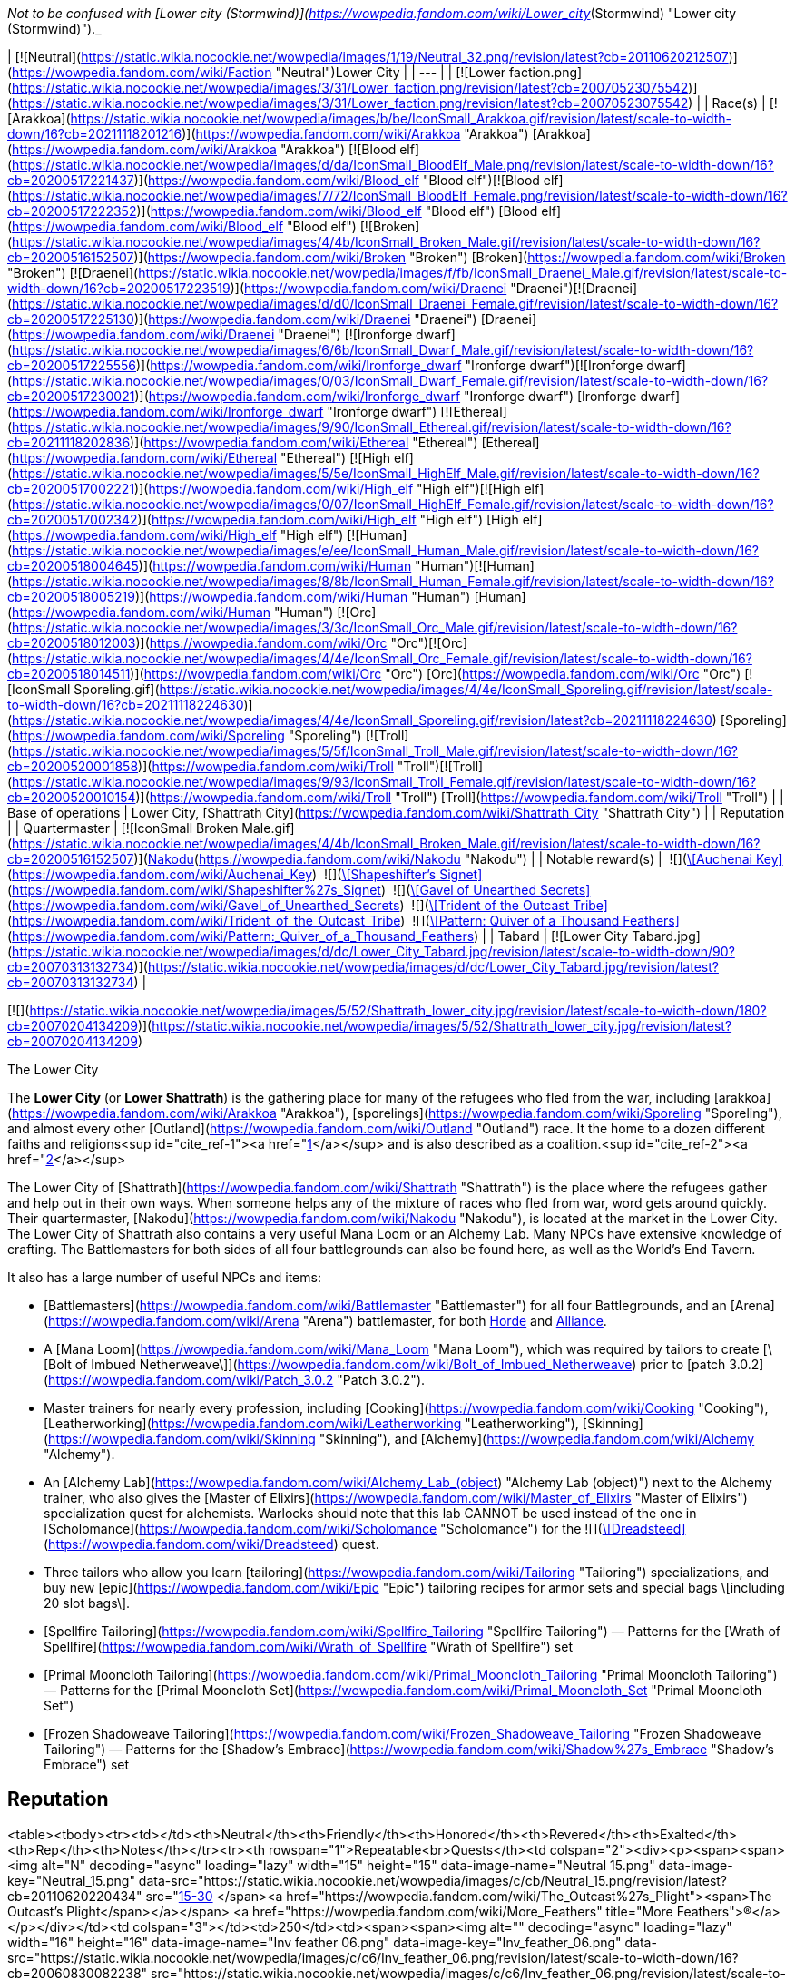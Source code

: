 _Not to be confused with [Lower city (Stormwind)](https://wowpedia.fandom.com/wiki/Lower_city_(Stormwind) "Lower city (Stormwind)")._

| [![Neutral](https://static.wikia.nocookie.net/wowpedia/images/1/19/Neutral_32.png/revision/latest?cb=20110620212507)](https://wowpedia.fandom.com/wiki/Faction "Neutral")Lower City |
| --- |
| [![Lower faction.png](https://static.wikia.nocookie.net/wowpedia/images/3/31/Lower_faction.png/revision/latest?cb=20070523075542)](https://static.wikia.nocookie.net/wowpedia/images/3/31/Lower_faction.png/revision/latest?cb=20070523075542) |
| Race(s) | [![Arakkoa](https://static.wikia.nocookie.net/wowpedia/images/b/be/IconSmall_Arakkoa.gif/revision/latest/scale-to-width-down/16?cb=20211118201216)](https://wowpedia.fandom.com/wiki/Arakkoa "Arakkoa") [Arakkoa](https://wowpedia.fandom.com/wiki/Arakkoa "Arakkoa")
[![Blood elf](https://static.wikia.nocookie.net/wowpedia/images/d/da/IconSmall_BloodElf_Male.png/revision/latest/scale-to-width-down/16?cb=20200517221437)](https://wowpedia.fandom.com/wiki/Blood_elf "Blood elf")[![Blood elf](https://static.wikia.nocookie.net/wowpedia/images/7/72/IconSmall_BloodElf_Female.png/revision/latest/scale-to-width-down/16?cb=20200517222352)](https://wowpedia.fandom.com/wiki/Blood_elf "Blood elf") [Blood elf](https://wowpedia.fandom.com/wiki/Blood_elf "Blood elf")
[![Broken](https://static.wikia.nocookie.net/wowpedia/images/4/4b/IconSmall_Broken_Male.gif/revision/latest/scale-to-width-down/16?cb=20200516152507)](https://wowpedia.fandom.com/wiki/Broken "Broken") [Broken](https://wowpedia.fandom.com/wiki/Broken "Broken")
[![Draenei](https://static.wikia.nocookie.net/wowpedia/images/f/fb/IconSmall_Draenei_Male.gif/revision/latest/scale-to-width-down/16?cb=20200517223519)](https://wowpedia.fandom.com/wiki/Draenei "Draenei")[![Draenei](https://static.wikia.nocookie.net/wowpedia/images/d/d0/IconSmall_Draenei_Female.gif/revision/latest/scale-to-width-down/16?cb=20200517225130)](https://wowpedia.fandom.com/wiki/Draenei "Draenei") [Draenei](https://wowpedia.fandom.com/wiki/Draenei "Draenei")
[![Ironforge dwarf](https://static.wikia.nocookie.net/wowpedia/images/6/6b/IconSmall_Dwarf_Male.gif/revision/latest/scale-to-width-down/16?cb=20200517225556)](https://wowpedia.fandom.com/wiki/Ironforge_dwarf "Ironforge dwarf")[![Ironforge dwarf](https://static.wikia.nocookie.net/wowpedia/images/0/03/IconSmall_Dwarf_Female.gif/revision/latest/scale-to-width-down/16?cb=20200517230021)](https://wowpedia.fandom.com/wiki/Ironforge_dwarf "Ironforge dwarf") [Ironforge dwarf](https://wowpedia.fandom.com/wiki/Ironforge_dwarf "Ironforge dwarf")
[![Ethereal](https://static.wikia.nocookie.net/wowpedia/images/9/90/IconSmall_Ethereal.gif/revision/latest/scale-to-width-down/16?cb=20211118202836)](https://wowpedia.fandom.com/wiki/Ethereal "Ethereal") [Ethereal](https://wowpedia.fandom.com/wiki/Ethereal "Ethereal")
[![High elf](https://static.wikia.nocookie.net/wowpedia/images/5/5e/IconSmall_HighElf_Male.gif/revision/latest/scale-to-width-down/16?cb=20200517002221)](https://wowpedia.fandom.com/wiki/High_elf "High elf")[![High elf](https://static.wikia.nocookie.net/wowpedia/images/0/07/IconSmall_HighElf_Female.gif/revision/latest/scale-to-width-down/16?cb=20200517002342)](https://wowpedia.fandom.com/wiki/High_elf "High elf") [High elf](https://wowpedia.fandom.com/wiki/High_elf "High elf")
[![Human](https://static.wikia.nocookie.net/wowpedia/images/e/ee/IconSmall_Human_Male.gif/revision/latest/scale-to-width-down/16?cb=20200518004645)](https://wowpedia.fandom.com/wiki/Human "Human")[![Human](https://static.wikia.nocookie.net/wowpedia/images/8/8b/IconSmall_Human_Female.gif/revision/latest/scale-to-width-down/16?cb=20200518005219)](https://wowpedia.fandom.com/wiki/Human "Human") [Human](https://wowpedia.fandom.com/wiki/Human "Human")
[![Orc](https://static.wikia.nocookie.net/wowpedia/images/3/3c/IconSmall_Orc_Male.gif/revision/latest/scale-to-width-down/16?cb=20200518012003)](https://wowpedia.fandom.com/wiki/Orc "Orc")[![Orc](https://static.wikia.nocookie.net/wowpedia/images/4/4e/IconSmall_Orc_Female.gif/revision/latest/scale-to-width-down/16?cb=20200518014511)](https://wowpedia.fandom.com/wiki/Orc "Orc") [Orc](https://wowpedia.fandom.com/wiki/Orc "Orc")
[![IconSmall Sporeling.gif](https://static.wikia.nocookie.net/wowpedia/images/4/4e/IconSmall_Sporeling.gif/revision/latest/scale-to-width-down/16?cb=20211118224630)](https://static.wikia.nocookie.net/wowpedia/images/4/4e/IconSmall_Sporeling.gif/revision/latest?cb=20211118224630) [Sporeling](https://wowpedia.fandom.com/wiki/Sporeling "Sporeling")
[![Troll](https://static.wikia.nocookie.net/wowpedia/images/5/5f/IconSmall_Troll_Male.gif/revision/latest/scale-to-width-down/16?cb=20200520001858)](https://wowpedia.fandom.com/wiki/Troll "Troll")[![Troll](https://static.wikia.nocookie.net/wowpedia/images/9/93/IconSmall_Troll_Female.gif/revision/latest/scale-to-width-down/16?cb=20200520010154)](https://wowpedia.fandom.com/wiki/Troll "Troll") [Troll](https://wowpedia.fandom.com/wiki/Troll "Troll") |
| Base of operations | Lower City, [Shattrath City](https://wowpedia.fandom.com/wiki/Shattrath_City "Shattrath City") |
| Reputation |
| Quartermaster | [![IconSmall Broken Male.gif](https://static.wikia.nocookie.net/wowpedia/images/4/4b/IconSmall_Broken_Male.gif/revision/latest/scale-to-width-down/16?cb=20200516152507)](https://static.wikia.nocookie.net/wowpedia/images/4/4b/IconSmall_Broken_Male.gif/revision/latest?cb=20200516152507)[Nakodu](https://wowpedia.fandom.com/wiki/Nakodu "Nakodu") |
| Notable reward(s) |  ![](https://static.wikia.nocookie.net/wowpedia/images/0/0a/Inv_misc_key_11.png/revision/latest/scale-to-width-down/16?cb=20061025040639)[\[Auchenai Key\]](https://wowpedia.fandom.com/wiki/Auchenai_Key)
 ![](https://static.wikia.nocookie.net/wowpedia/images/3/32/Inv_jewelry_ring_41.png/revision/latest/scale-to-width-down/16?cb=20061012224541)[\[Shapeshifter's Signet\]](https://wowpedia.fandom.com/wiki/Shapeshifter%27s_Signet)
 ![](https://static.wikia.nocookie.net/wowpedia/images/3/31/Inv_hammer_08.png/revision/latest/scale-to-width-down/16?cb=20061009082227)[\[Gavel of Unearthed Secrets\]](https://wowpedia.fandom.com/wiki/Gavel_of_Unearthed_Secrets)
 ![](https://static.wikia.nocookie.net/wowpedia/images/1/12/Inv_spear_04.png/revision/latest/scale-to-width-down/16?cb=20060923205933)[\[Trident of the Outcast Tribe\]](https://wowpedia.fandom.com/wiki/Trident_of_the_Outcast_Tribe)
 ![](https://static.wikia.nocookie.net/wowpedia/images/a/af/Inv_scroll_03.png/revision/latest/scale-to-width-down/16?cb=20180824084655)[\[Pattern: Quiver of a Thousand Feathers\]](https://wowpedia.fandom.com/wiki/Pattern:_Quiver_of_a_Thousand_Feathers) |
| Tabard | [![Lower City Tabard.jpg](https://static.wikia.nocookie.net/wowpedia/images/d/dc/Lower_City_Tabard.jpg/revision/latest/scale-to-width-down/90?cb=20070313132734)](https://static.wikia.nocookie.net/wowpedia/images/d/dc/Lower_City_Tabard.jpg/revision/latest?cb=20070313132734) |

[![](https://static.wikia.nocookie.net/wowpedia/images/5/52/Shattrath_lower_city.jpg/revision/latest/scale-to-width-down/180?cb=20070204134209)](https://static.wikia.nocookie.net/wowpedia/images/5/52/Shattrath_lower_city.jpg/revision/latest?cb=20070204134209)

The Lower City

The **Lower City** (or **Lower Shattrath**) is the gathering place for many of the refugees who fled from the war, including [arakkoa](https://wowpedia.fandom.com/wiki/Arakkoa "Arakkoa"), [sporelings](https://wowpedia.fandom.com/wiki/Sporeling "Sporeling"), and almost every other [Outland](https://wowpedia.fandom.com/wiki/Outland "Outland") race. It the home to a dozen different faiths and religions<sup id="cite_ref-1"><a href="https://wowpedia.fandom.com/wiki/Lower_City#cite_note-1">[1]</a></sup> and is also described as a coalition.<sup id="cite_ref-2"><a href="https://wowpedia.fandom.com/wiki/Lower_City#cite_note-2">[2]</a></sup>

The Lower City of [Shattrath](https://wowpedia.fandom.com/wiki/Shattrath "Shattrath") is the place where the refugees gather and help out in their own ways. When someone helps any of the mixture of races who fled from war, word gets around quickly. Their quartermaster, [Nakodu](https://wowpedia.fandom.com/wiki/Nakodu "Nakodu"), is located at the market in the Lower City. The Lower City of Shattrath also contains a very useful Mana Loom or an Alchemy Lab. Many NPCs have extensive knowledge of crafting. The Battlemasters for both sides of all four battlegrounds can also be found here, as well as the World's End Tavern.

It also has a large number of useful NPCs and items:

-   [Battlemasters](https://wowpedia.fandom.com/wiki/Battlemaster "Battlemaster") for all four Battlegrounds, and an [Arena](https://wowpedia.fandom.com/wiki/Arena "Arena") battlemaster, for both xref:Horde.adoc[Horde] and xref:Alliance.adoc[Alliance].
-   A [Mana Loom](https://wowpedia.fandom.com/wiki/Mana_Loom "Mana Loom"), which was required by tailors to create [\[Bolt of Imbued Netherweave\]](https://wowpedia.fandom.com/wiki/Bolt_of_Imbued_Netherweave) prior to [patch 3.0.2](https://wowpedia.fandom.com/wiki/Patch_3.0.2 "Patch 3.0.2").
-   Master trainers for nearly every profession, including [Cooking](https://wowpedia.fandom.com/wiki/Cooking "Cooking"), [Leatherworking](https://wowpedia.fandom.com/wiki/Leatherworking "Leatherworking"), [Skinning](https://wowpedia.fandom.com/wiki/Skinning "Skinning"), and [Alchemy](https://wowpedia.fandom.com/wiki/Alchemy "Alchemy").
-   An [Alchemy Lab](https://wowpedia.fandom.com/wiki/Alchemy_Lab_(object) "Alchemy Lab (object)") next to the Alchemy trainer, who also gives the [Master of Elixirs](https://wowpedia.fandom.com/wiki/Master_of_Elixirs "Master of Elixirs") specialization quest for alchemists. Warlocks should note that this lab CANNOT be used instead of the one in [Scholomance](https://wowpedia.fandom.com/wiki/Scholomance "Scholomance") for the  ![](https://static.wikia.nocookie.net/wowpedia/images/d/db/Ability_mount_dreadsteed.png/revision/latest/scale-to-width-down/16?cb=20180824002521)[\[Dreadsteed\]](https://wowpedia.fandom.com/wiki/Dreadsteed) quest.
-   Three tailors who allow you learn [tailoring](https://wowpedia.fandom.com/wiki/Tailoring "Tailoring") specializations, and buy new [epic](https://wowpedia.fandom.com/wiki/Epic "Epic") tailoring recipes for armor sets and special bags \[including 20 slot bags\].
    -   [Spellfire Tailoring](https://wowpedia.fandom.com/wiki/Spellfire_Tailoring "Spellfire Tailoring") — Patterns for the [Wrath of Spellfire](https://wowpedia.fandom.com/wiki/Wrath_of_Spellfire "Wrath of Spellfire") set
    -   [Primal Mooncloth Tailoring](https://wowpedia.fandom.com/wiki/Primal_Mooncloth_Tailoring "Primal Mooncloth Tailoring") — Patterns for the [Primal Mooncloth Set](https://wowpedia.fandom.com/wiki/Primal_Mooncloth_Set "Primal Mooncloth Set")
    -   [Frozen Shadoweave Tailoring](https://wowpedia.fandom.com/wiki/Frozen_Shadoweave_Tailoring "Frozen Shadoweave Tailoring") — Patterns for the [Shadow's Embrace](https://wowpedia.fandom.com/wiki/Shadow%27s_Embrace "Shadow's Embrace") set

## Reputation

<table><tbody><tr><td></td><th>Neutral</th><th>Friendly</th><th>Honored</th><th>Revered</th><th>Exalted</th><th>Rep</th><th>Notes</th></tr><tr><th rowspan="1">Repeatable<br>Quests</th><td colspan="2"><div><p><span><span><img alt="N" decoding="async" loading="lazy" width="15" height="15" data-image-name="Neutral 15.png" data-image-key="Neutral_15.png" data-src="https://static.wikia.nocookie.net/wowpedia/images/c/cb/Neutral_15.png/revision/latest?cb=20110620220434" src="https://static.wikia.nocookie.net/wowpedia/images/c/cb/Neutral_15.png/revision/latest?cb=20110620220434">&nbsp;[15-30]&nbsp;</span><a href="https://wowpedia.fandom.com/wiki/The_Outcast%27s_Plight"><span>The Outcast's Plight</span></a></span> <a href="https://wowpedia.fandom.com/wiki/More_Feathers" title="More Feathers">(R)</a></p></div></td><td colspan="3"></td><td>250</td><td><span><span><img alt="" decoding="async" loading="lazy" width="16" height="16" data-image-name="Inv feather 06.png" data-image-key="Inv_feather_06.png" data-src="https://static.wikia.nocookie.net/wowpedia/images/c/c6/Inv_feather_06.png/revision/latest/scale-to-width-down/16?cb=20060830082238" src="https://static.wikia.nocookie.net/wowpedia/images/c/c6/Inv_feather_06.png/revision/latest/scale-to-width-down/16?cb=20060830082238">&nbsp;</span><a href="https://wowpedia.fandom.com/wiki/Arakkoa_Feather"><span><span>[</span>Arakkoa Feather<span>]</span></span></a></span> x30</td></tr><tr><th rowspan="1">Quests</th><td colspan="5"></td><td>~8k</td><td>~34 Quests</td></tr><tr><th rowspan="3">Instances</th><td colspan="2"><div><p><a href="https://wowpedia.fandom.com/wiki/Auchenai_Crypts" title="Auchenai Crypts">Auchenai Crypts</a></p></div></td><td colspan="3"><div><p>Heroic</p></div></td><td>Trash: 8-10<br>Bosses: 90 (x2)</td><td>Full Clear ~700+ rep<br>Heroic ~2000+ rep</td></tr><tr><td colspan="5"><div><p><a href="https://wowpedia.fandom.com/wiki/Sethekk_Halls" title="Sethekk Halls">Sethekk Halls</a></p></div></td><td>Trash: 9<br>Bosses: 90 (x2)</td><td>Full Clear 1035 rep<br>Heroic ~2000 rep</td></tr><tr><td colspan="5"><div><p><a href="https://wowpedia.fandom.com/wiki/Shadow_Labyrinth" title="Shadow Labyrinth">Shadow Labyrinth</a></p></div></td><td>Trash: 12-24<br>Bosses: 120 (x3), 240 (Murmur)</td><td>Full Clear ~1750 rep<br>Heroic ~2,700+ rep</td></tr></tbody></table>

### Until Honored

Players aiming for faction higher than Honored should wait until honored to complete lower city quests. Run [Auchenai Crypts](https://wowpedia.fandom.com/wiki/Auchenai_Crypts "Auchenai Crypts"), [Sethekk Halls](https://wowpedia.fandom.com/wiki/Sethekk_Halls "Sethekk Halls"), and [Shadow Labyrinth](https://wowpedia.fandom.com/wiki/Shadow_Labyrinth "Shadow Labyrinth"), and complete the repeatable quest  ![N](https://static.wikia.nocookie.net/wowpedia/images/c/cb/Neutral_15.png/revision/latest?cb=20110620220434) \[15-30\] [More Feathers](https://wowpedia.fandom.com/wiki/More_Feathers). This quest rewards random common, uncommon and/or rare items in addition to rep.

_If no instance runs are done it will take 1080 feathers to get from zero to Honored_

### Through Exalted

Run [Shadow Labyrinth](https://wowpedia.fandom.com/wiki/Shadow_Labyrinth "Shadow Labyrinth"), [Sethekk Halls](https://wowpedia.fandom.com/wiki/Sethekk_Halls "Sethekk Halls"), and Heroic Mode [Auchenai Crypts](https://wowpedia.fandom.com/wiki/Auchenai_Crypts "Auchenai Crypts"); and complete all available quests.

## Rewards

Faction items sold by [Nakodu](https://wowpedia.fandom.com/wiki/Nakodu "Nakodu"), located at the Lower City market [<sup>[62.01,&nbsp;68.84]</sup>](https://wowpedia.fandom.com/wiki/Shattrath_City):

<table><caption><a href="https://wowpedia.fandom.com/wiki/Nakodu" title="Nakodu">Nakodu</a><br><span>&lt;<strong>Lower City</strong> Quartermaster&gt;</span></caption><tbody><tr><th></th><th>Item</th><th>Cost</th><th>Type</th></tr><tr><th rowspan="1">Friendly</th><td><span><span><img alt="" decoding="async" loading="lazy" width="16" height="16" data-image-name="Inv scroll 06.png" data-image-key="Inv_scroll_06.png" data-src="https://static.wikia.nocookie.net/wowpedia/images/6/6d/Inv_scroll_06.png/revision/latest/scale-to-width-down/16?cb=20060724154509" src="https://static.wikia.nocookie.net/wowpedia/images/6/6d/Inv_scroll_06.png/revision/latest/scale-to-width-down/16?cb=20060724154509">&nbsp;</span><a href="https://wowpedia.fandom.com/wiki/Design:_Potent_Flame_Spessarite"><span><span>[</span>Design: Potent Flame Spessarite<span>]</span></span></a></span></td><td><span>6<span><a href="https://wowpedia.fandom.com/wiki/Money#Types_of_coins" title="g"><img alt="g" decoding="async" loading="lazy" width="16" height="16" data-image-name="Gold.png" data-image-key="Gold.png" data-src="https://static.wikia.nocookie.net/wowpedia/images/1/10/Gold.png/revision/latest/scale-to-width-down/16?cb=20211101004633" src="https://static.wikia.nocookie.net/wowpedia/images/1/10/Gold.png/revision/latest/scale-to-width-down/16?cb=20211101004633"></a></span></span></td><td>Jewelcrafting (325)</td></tr><tr><th rowspan="16">Honored</th><td><span><span><img alt="" decoding="async" loading="lazy" width="16" height="16" data-image-name="Inv scroll 03.png" data-image-key="Inv_scroll_03.png" data-src="https://static.wikia.nocookie.net/wowpedia/images/a/af/Inv_scroll_03.png/revision/latest/scale-to-width-down/16?cb=20180824084655" src="https://static.wikia.nocookie.net/wowpedia/images/a/af/Inv_scroll_03.png/revision/latest/scale-to-width-down/16?cb=20180824084655">&nbsp;</span><a href="https://wowpedia.fandom.com/wiki/Pattern:_Cloak_of_Arcane_Evasion"><span><span>[</span>Pattern: Cloak of Arcane Evasion<span>]</span></span></a></span></td><td><span>6<span><a href="https://wowpedia.fandom.com/wiki/Money#Types_of_coins" title="g"><img alt="g" decoding="async" loading="lazy" width="16" height="16" data-image-name="Gold.png" data-image-key="Gold.png" data-src="https://static.wikia.nocookie.net/wowpedia/images/1/10/Gold.png/revision/latest/scale-to-width-down/16?cb=20211101004633" src="https://static.wikia.nocookie.net/wowpedia/images/1/10/Gold.png/revision/latest/scale-to-width-down/16?cb=20211101004633"></a></span></span></td><td>Tailoring (350)</td></tr><tr><td><span><span><img alt="" decoding="async" loading="lazy" width="16" height="16" data-image-name="Inv pants plate 17.png" data-image-key="Inv_pants_plate_17.png" data-src="https://static.wikia.nocookie.net/wowpedia/images/9/91/Inv_pants_plate_17.png/revision/latest/scale-to-width-down/16?cb=20060921071924" src="https://static.wikia.nocookie.net/wowpedia/images/9/91/Inv_pants_plate_17.png/revision/latest/scale-to-width-down/16?cb=20060921071924">&nbsp;</span><a href="https://wowpedia.fandom.com/wiki/Crusader%27s_Ornamented_Leggings"><span><span>[</span>Crusader's Ornamented Leggings<span>]</span></span></a></span></td><td><span>30<span><a href="https://wowpedia.fandom.com/wiki/Money#Types_of_coins" title="g"><img alt="g" decoding="async" loading="lazy" width="16" height="16" data-image-name="Gold.png" data-image-key="Gold.png" data-src="https://static.wikia.nocookie.net/wowpedia/images/1/10/Gold.png/revision/latest/scale-to-width-down/16?cb=20211101004633" src="https://static.wikia.nocookie.net/wowpedia/images/1/10/Gold.png/revision/latest/scale-to-width-down/16?cb=20211101004633"></a></span> 7<span><a href="https://wowpedia.fandom.com/wiki/Money#Types_of_coins" title="s"><img alt="s" decoding="async" loading="lazy" width="16" height="16" data-image-name="Silver.png" data-image-key="Silver.png" data-src="https://static.wikia.nocookie.net/wowpedia/images/0/0b/Silver.png/revision/latest/scale-to-width-down/16?cb=20211101004627" src="https://static.wikia.nocookie.net/wowpedia/images/0/0b/Silver.png/revision/latest/scale-to-width-down/16?cb=20211101004627"></a></span> 72<span><a href="https://wowpedia.fandom.com/wiki/Money#Types_of_coins" title="c"><img alt="c" decoding="async" loading="lazy" width="16" height="16" data-image-name="Copper.png" data-image-key="Copper.png" data-src="https://static.wikia.nocookie.net/wowpedia/images/1/12/Copper.png/revision/latest/scale-to-width-down/16?cb=20211101004622" src="https://static.wikia.nocookie.net/wowpedia/images/1/12/Copper.png/revision/latest/scale-to-width-down/16?cb=20211101004622"></a></span></span></td><td>Plate legs</td></tr><tr><td><span><span><img alt="" decoding="async" loading="lazy" width="16" height="16" data-image-name="Inv chest plate05.png" data-image-key="Inv_chest_plate05.png" data-src="https://static.wikia.nocookie.net/wowpedia/images/6/6d/Inv_chest_plate05.png/revision/latest/scale-to-width-down/16?cb=20061004210241" src="https://static.wikia.nocookie.net/wowpedia/images/6/6d/Inv_chest_plate05.png/revision/latest/scale-to-width-down/16?cb=20061004210241">&nbsp;</span><a href="https://wowpedia.fandom.com/wiki/Crusader%27s_Scaled_Chestpiece"><span><span>[</span>Crusader's Scaled Chestpiece<span>]</span></span></a></span></td><td><span>31<span><a href="https://wowpedia.fandom.com/wiki/Money#Types_of_coins" title="g"><img alt="g" decoding="async" loading="lazy" width="16" height="16" data-image-name="Gold.png" data-image-key="Gold.png" data-src="https://static.wikia.nocookie.net/wowpedia/images/1/10/Gold.png/revision/latest/scale-to-width-down/16?cb=20211101004633" src="https://static.wikia.nocookie.net/wowpedia/images/1/10/Gold.png/revision/latest/scale-to-width-down/16?cb=20211101004633"></a></span> 68<span><a href="https://wowpedia.fandom.com/wiki/Money#Types_of_coins" title="s"><img alt="s" decoding="async" loading="lazy" width="16" height="16" data-image-name="Silver.png" data-image-key="Silver.png" data-src="https://static.wikia.nocookie.net/wowpedia/images/0/0b/Silver.png/revision/latest/scale-to-width-down/16?cb=20211101004627" src="https://static.wikia.nocookie.net/wowpedia/images/0/0b/Silver.png/revision/latest/scale-to-width-down/16?cb=20211101004627"></a></span> 46<span><a href="https://wowpedia.fandom.com/wiki/Money#Types_of_coins" title="c"><img alt="c" decoding="async" loading="lazy" width="16" height="16" data-image-name="Copper.png" data-image-key="Copper.png" data-src="https://static.wikia.nocookie.net/wowpedia/images/1/12/Copper.png/revision/latest/scale-to-width-down/16?cb=20211101004622" src="https://static.wikia.nocookie.net/wowpedia/images/1/12/Copper.png/revision/latest/scale-to-width-down/16?cb=20211101004622"></a></span></span></td><td>Plate legs</td></tr><tr><td><span><span><img alt="" decoding="async" loading="lazy" width="16" height="16" data-image-name="Inv helmet 30.png" data-image-key="Inv_helmet_30.png" data-src="https://static.wikia.nocookie.net/wowpedia/images/0/0d/Inv_helmet_30.png/revision/latest/scale-to-width-down/16?cb=20060831020602" src="https://static.wikia.nocookie.net/wowpedia/images/0/0d/Inv_helmet_30.png/revision/latest/scale-to-width-down/16?cb=20060831020602">&nbsp;</span><a href="https://wowpedia.fandom.com/wiki/Dragonhide_Helm"><span><span>[</span>Dragonhide Helm<span>]</span></span></a></span></td><td><span>16<span><a href="https://wowpedia.fandom.com/wiki/Money#Types_of_coins" title="g"><img alt="g" decoding="async" loading="lazy" width="16" height="16" data-image-name="Gold.png" data-image-key="Gold.png" data-src="https://static.wikia.nocookie.net/wowpedia/images/1/10/Gold.png/revision/latest/scale-to-width-down/16?cb=20211101004633" src="https://static.wikia.nocookie.net/wowpedia/images/1/10/Gold.png/revision/latest/scale-to-width-down/16?cb=20211101004633"></a></span> 84<span><a href="https://wowpedia.fandom.com/wiki/Money#Types_of_coins" title="s"><img alt="s" decoding="async" loading="lazy" width="16" height="16" data-image-name="Silver.png" data-image-key="Silver.png" data-src="https://static.wikia.nocookie.net/wowpedia/images/0/0b/Silver.png/revision/latest/scale-to-width-down/16?cb=20211101004627" src="https://static.wikia.nocookie.net/wowpedia/images/0/0b/Silver.png/revision/latest/scale-to-width-down/16?cb=20211101004627"></a></span> 68<span><a href="https://wowpedia.fandom.com/wiki/Money#Types_of_coins" title="c"><img alt="c" decoding="async" loading="lazy" width="16" height="16" data-image-name="Copper.png" data-image-key="Copper.png" data-src="https://static.wikia.nocookie.net/wowpedia/images/1/12/Copper.png/revision/latest/scale-to-width-down/16?cb=20211101004622" src="https://static.wikia.nocookie.net/wowpedia/images/1/12/Copper.png/revision/latest/scale-to-width-down/16?cb=20211101004622"></a></span></span></td><td>Leather head</td></tr><tr><td><span><span><img alt="" decoding="async" loading="lazy" width="16" height="16" data-image-name="Inv shoulder 02.png" data-image-key="Inv_shoulder_02.png" data-src="https://static.wikia.nocookie.net/wowpedia/images/6/6c/Inv_shoulder_02.png/revision/latest/scale-to-width-down/16?cb=20070120042521" src="https://static.wikia.nocookie.net/wowpedia/images/6/6c/Inv_shoulder_02.png/revision/latest/scale-to-width-down/16?cb=20070120042521">&nbsp;</span><a href="https://wowpedia.fandom.com/wiki/Dreadweave_Mantle"><span><span>[</span>Dreadweave Mantle<span>]</span></span></a></span></td><td><span>13<span><a href="https://wowpedia.fandom.com/wiki/Money#Types_of_coins" title="g"><img alt="g" decoding="async" loading="lazy" width="16" height="16" data-image-name="Gold.png" data-image-key="Gold.png" data-src="https://static.wikia.nocookie.net/wowpedia/images/1/10/Gold.png/revision/latest/scale-to-width-down/16?cb=20211101004633" src="https://static.wikia.nocookie.net/wowpedia/images/1/10/Gold.png/revision/latest/scale-to-width-down/16?cb=20211101004633"></a></span> 18<span><a href="https://wowpedia.fandom.com/wiki/Money#Types_of_coins" title="s"><img alt="s" decoding="async" loading="lazy" width="16" height="16" data-image-name="Silver.png" data-image-key="Silver.png" data-src="https://static.wikia.nocookie.net/wowpedia/images/0/0b/Silver.png/revision/latest/scale-to-width-down/16?cb=20211101004627" src="https://static.wikia.nocookie.net/wowpedia/images/0/0b/Silver.png/revision/latest/scale-to-width-down/16?cb=20211101004627"></a></span> 85<span><a href="https://wowpedia.fandom.com/wiki/Money#Types_of_coins" title="c"><img alt="c" decoding="async" loading="lazy" width="16" height="16" data-image-name="Copper.png" data-image-key="Copper.png" data-src="https://static.wikia.nocookie.net/wowpedia/images/1/12/Copper.png/revision/latest/scale-to-width-down/16?cb=20211101004622" src="https://static.wikia.nocookie.net/wowpedia/images/1/12/Copper.png/revision/latest/scale-to-width-down/16?cb=20211101004622"></a></span></span></td><td>Cloth shoulder</td></tr><tr><td><span><span><img alt="" decoding="async" loading="lazy" width="16" height="16" data-image-name="Inv helmet 08.png" data-image-key="Inv_helmet_08.png" data-src="https://static.wikia.nocookie.net/wowpedia/images/b/b7/Inv_helmet_08.png/revision/latest/scale-to-width-down/16?cb=20061010115452" src="https://static.wikia.nocookie.net/wowpedia/images/b/b7/Inv_helmet_08.png/revision/latest/scale-to-width-down/16?cb=20061010115452">&nbsp;</span><a href="https://wowpedia.fandom.com/wiki/Evoker%27s_Silk_Cowl"><span><span>[</span>Evoker's Silk Cowl<span>]</span></span></a></span></td><td><span>12<span><a href="https://wowpedia.fandom.com/wiki/Money#Types_of_coins" title="g"><img alt="g" decoding="async" loading="lazy" width="16" height="16" data-image-name="Gold.png" data-image-key="Gold.png" data-src="https://static.wikia.nocookie.net/wowpedia/images/1/10/Gold.png/revision/latest/scale-to-width-down/16?cb=20211101004633" src="https://static.wikia.nocookie.net/wowpedia/images/1/10/Gold.png/revision/latest/scale-to-width-down/16?cb=20211101004633"></a></span> 84<span><a href="https://wowpedia.fandom.com/wiki/Money#Types_of_coins" title="s"><img alt="s" decoding="async" loading="lazy" width="16" height="16" data-image-name="Silver.png" data-image-key="Silver.png" data-src="https://static.wikia.nocookie.net/wowpedia/images/0/0b/Silver.png/revision/latest/scale-to-width-down/16?cb=20211101004627" src="https://static.wikia.nocookie.net/wowpedia/images/0/0b/Silver.png/revision/latest/scale-to-width-down/16?cb=20211101004627"></a></span> 67<span><a href="https://wowpedia.fandom.com/wiki/Money#Types_of_coins" title="c"><img alt="c" decoding="async" loading="lazy" width="16" height="16" data-image-name="Copper.png" data-image-key="Copper.png" data-src="https://static.wikia.nocookie.net/wowpedia/images/1/12/Copper.png/revision/latest/scale-to-width-down/16?cb=20211101004622" src="https://static.wikia.nocookie.net/wowpedia/images/1/12/Copper.png/revision/latest/scale-to-width-down/16?cb=20211101004622"></a></span></span></td><td>Cloth head</td></tr><tr><td><span><span><img alt="" decoding="async" loading="lazy" width="16" height="16" data-image-name="Inv gauntlets 28.png" data-image-key="Inv_gauntlets_28.png" data-src="https://static.wikia.nocookie.net/wowpedia/images/c/c7/Inv_gauntlets_28.png/revision/latest/scale-to-width-down/16?cb=20061007090329" src="https://static.wikia.nocookie.net/wowpedia/images/c/c7/Inv_gauntlets_28.png/revision/latest/scale-to-width-down/16?cb=20061007090329">&nbsp;</span><a href="https://wowpedia.fandom.com/wiki/Kodohide_Gloves"><span><span>[</span>Kodohide Gloves<span>]</span></span></a></span></td><td><span>10<span><a href="https://wowpedia.fandom.com/wiki/Money#Types_of_coins" title="g"><img alt="g" decoding="async" loading="lazy" width="16" height="16" data-image-name="Gold.png" data-image-key="Gold.png" data-src="https://static.wikia.nocookie.net/wowpedia/images/1/10/Gold.png/revision/latest/scale-to-width-down/16?cb=20211101004633" src="https://static.wikia.nocookie.net/wowpedia/images/1/10/Gold.png/revision/latest/scale-to-width-down/16?cb=20211101004633"></a></span> 58<span><a href="https://wowpedia.fandom.com/wiki/Money#Types_of_coins" title="s"><img alt="s" decoding="async" loading="lazy" width="16" height="16" data-image-name="Silver.png" data-image-key="Silver.png" data-src="https://static.wikia.nocookie.net/wowpedia/images/0/0b/Silver.png/revision/latest/scale-to-width-down/16?cb=20211101004627" src="https://static.wikia.nocookie.net/wowpedia/images/0/0b/Silver.png/revision/latest/scale-to-width-down/16?cb=20211101004627"></a></span> 35<span><a href="https://wowpedia.fandom.com/wiki/Money#Types_of_coins" title="c"><img alt="c" decoding="async" loading="lazy" width="16" height="16" data-image-name="Copper.png" data-image-key="Copper.png" data-src="https://static.wikia.nocookie.net/wowpedia/images/1/12/Copper.png/revision/latest/scale-to-width-down/16?cb=20211101004622" src="https://static.wikia.nocookie.net/wowpedia/images/1/12/Copper.png/revision/latest/scale-to-width-down/16?cb=20211101004622"></a></span></span></td><td>Leather hands</td></tr><tr><td><span><span><img alt="" decoding="async" loading="lazy" width="16" height="16" data-image-name="Inv gauntlets 15.png" data-image-key="Inv_gauntlets_15.png" data-src="https://static.wikia.nocookie.net/wowpedia/images/a/ac/Inv_gauntlets_15.png/revision/latest/scale-to-width-down/16?cb=20060830180744" src="https://static.wikia.nocookie.net/wowpedia/images/a/ac/Inv_gauntlets_15.png/revision/latest/scale-to-width-down/16?cb=20060830180744">&nbsp;</span><a href="https://wowpedia.fandom.com/wiki/Mooncloth_Mitts"><span><span>[</span>Mooncloth Mitts<span>]</span></span></a></span></td><td><span>8<span><a href="https://wowpedia.fandom.com/wiki/Money#Types_of_coins" title="g"><img alt="g" decoding="async" loading="lazy" width="16" height="16" data-image-name="Gold.png" data-image-key="Gold.png" data-src="https://static.wikia.nocookie.net/wowpedia/images/1/10/Gold.png/revision/latest/scale-to-width-down/16?cb=20211101004633" src="https://static.wikia.nocookie.net/wowpedia/images/1/10/Gold.png/revision/latest/scale-to-width-down/16?cb=20211101004633"></a></span> 92<span><a href="https://wowpedia.fandom.com/wiki/Money#Types_of_coins" title="s"><img alt="s" decoding="async" loading="lazy" width="16" height="16" data-image-name="Silver.png" data-image-key="Silver.png" data-src="https://static.wikia.nocookie.net/wowpedia/images/0/0b/Silver.png/revision/latest/scale-to-width-down/16?cb=20211101004627" src="https://static.wikia.nocookie.net/wowpedia/images/0/0b/Silver.png/revision/latest/scale-to-width-down/16?cb=20211101004627"></a></span> 16<span><a href="https://wowpedia.fandom.com/wiki/Money#Types_of_coins" title="c"><img alt="c" decoding="async" loading="lazy" width="16" height="16" data-image-name="Copper.png" data-image-key="Copper.png" data-src="https://static.wikia.nocookie.net/wowpedia/images/1/12/Copper.png/revision/latest/scale-to-width-down/16?cb=20211101004622" src="https://static.wikia.nocookie.net/wowpedia/images/1/12/Copper.png/revision/latest/scale-to-width-down/16?cb=20211101004622"></a></span></span></td><td>Cloth hands</td></tr><tr><td><span><span><img alt="" decoding="async" loading="lazy" width="16" height="16" data-image-name="Inv chest leather 03.png" data-image-key="Inv_chest_leather_03.png" data-src="https://static.wikia.nocookie.net/wowpedia/images/5/56/Inv_chest_leather_03.png/revision/latest/scale-to-width-down/16?cb=20061004200927" src="https://static.wikia.nocookie.net/wowpedia/images/5/56/Inv_chest_leather_03.png/revision/latest/scale-to-width-down/16?cb=20061004200927">&nbsp;</span><a href="https://wowpedia.fandom.com/wiki/Opportunist%27s_Leather_Tunic"><span><span>[</span>Opportunist's Leather Tunic<span>]</span></span></a></span></td><td><span>21<span><a href="https://wowpedia.fandom.com/wiki/Money#Types_of_coins" title="g"><img alt="g" decoding="async" loading="lazy" width="16" height="16" data-image-name="Gold.png" data-image-key="Gold.png" data-src="https://static.wikia.nocookie.net/wowpedia/images/1/10/Gold.png/revision/latest/scale-to-width-down/16?cb=20211101004633" src="https://static.wikia.nocookie.net/wowpedia/images/1/10/Gold.png/revision/latest/scale-to-width-down/16?cb=20211101004633"></a></span> 89<span><a href="https://wowpedia.fandom.com/wiki/Money#Types_of_coins" title="s"><img alt="s" decoding="async" loading="lazy" width="16" height="16" data-image-name="Silver.png" data-image-key="Silver.png" data-src="https://static.wikia.nocookie.net/wowpedia/images/0/0b/Silver.png/revision/latest/scale-to-width-down/16?cb=20211101004627" src="https://static.wikia.nocookie.net/wowpedia/images/0/0b/Silver.png/revision/latest/scale-to-width-down/16?cb=20211101004627"></a></span> 50<span><a href="https://wowpedia.fandom.com/wiki/Money#Types_of_coins" title="c"><img alt="c" decoding="async" loading="lazy" width="16" height="16" data-image-name="Copper.png" data-image-key="Copper.png" data-src="https://static.wikia.nocookie.net/wowpedia/images/1/12/Copper.png/revision/latest/scale-to-width-down/16?cb=20211101004622" src="https://static.wikia.nocookie.net/wowpedia/images/1/12/Copper.png/revision/latest/scale-to-width-down/16?cb=20211101004622"></a></span></span></td><td>Leather chest</td></tr><tr><td><span><span><img alt="" decoding="async" loading="lazy" width="16" height="16" data-image-name="Inv pants cloth 05.png" data-image-key="Inv_pants_cloth_05.png" data-src="https://static.wikia.nocookie.net/wowpedia/images/3/32/Inv_pants_cloth_05.png/revision/latest/scale-to-width-down/16?cb=20061113213559" src="https://static.wikia.nocookie.net/wowpedia/images/3/32/Inv_pants_cloth_05.png/revision/latest/scale-to-width-down/16?cb=20061113213559">&nbsp;</span><a href="https://wowpedia.fandom.com/wiki/Satin_Leggings"><span><span>[</span>Satin Leggings<span>]</span></span></a></span></td><td><span>18<span><a href="https://wowpedia.fandom.com/wiki/Money#Types_of_coins" title="g"><img alt="g" decoding="async" loading="lazy" width="16" height="16" data-image-name="Gold.png" data-image-key="Gold.png" data-src="https://static.wikia.nocookie.net/wowpedia/images/1/10/Gold.png/revision/latest/scale-to-width-down/16?cb=20211101004633" src="https://static.wikia.nocookie.net/wowpedia/images/1/10/Gold.png/revision/latest/scale-to-width-down/16?cb=20211101004633"></a></span> 16<span><a href="https://wowpedia.fandom.com/wiki/Money#Types_of_coins" title="s"><img alt="s" decoding="async" loading="lazy" width="16" height="16" data-image-name="Silver.png" data-image-key="Silver.png" data-src="https://static.wikia.nocookie.net/wowpedia/images/0/0b/Silver.png/revision/latest/scale-to-width-down/16?cb=20211101004627" src="https://static.wikia.nocookie.net/wowpedia/images/0/0b/Silver.png/revision/latest/scale-to-width-down/16?cb=20211101004627"></a></span> 70<span><a href="https://wowpedia.fandom.com/wiki/Money#Types_of_coins" title="c"><img alt="c" decoding="async" loading="lazy" width="16" height="16" data-image-name="Copper.png" data-image-key="Copper.png" data-src="https://static.wikia.nocookie.net/wowpedia/images/1/12/Copper.png/revision/latest/scale-to-width-down/16?cb=20211101004622" src="https://static.wikia.nocookie.net/wowpedia/images/1/12/Copper.png/revision/latest/scale-to-width-down/16?cb=20211101004622"></a></span></span></td><td>Cloth legs</td></tr><tr><td><span><span><img alt="" decoding="async" loading="lazy" width="16" height="16" data-image-name="Inv shoulder 22.png" data-image-key="Inv_shoulder_22.png" data-src="https://static.wikia.nocookie.net/wowpedia/images/8/84/Inv_shoulder_22.png/revision/latest/scale-to-width-down/16?cb=20061127054419" src="https://static.wikia.nocookie.net/wowpedia/images/8/84/Inv_shoulder_22.png/revision/latest/scale-to-width-down/16?cb=20061127054419">&nbsp;</span><a href="https://wowpedia.fandom.com/wiki/Savage_Plate_Shoulders"><span><span>[</span>Savage Plate Shoulders<span>]</span></span></a></span></td><td><span>23<span><a href="https://wowpedia.fandom.com/wiki/Money#Types_of_coins" title="g"><img alt="g" decoding="async" loading="lazy" width="16" height="16" data-image-name="Gold.png" data-image-key="Gold.png" data-src="https://static.wikia.nocookie.net/wowpedia/images/1/10/Gold.png/revision/latest/scale-to-width-down/16?cb=20211101004633" src="https://static.wikia.nocookie.net/wowpedia/images/1/10/Gold.png/revision/latest/scale-to-width-down/16?cb=20211101004633"></a></span> 63<span><a href="https://wowpedia.fandom.com/wiki/Money#Types_of_coins" title="s"><img alt="s" decoding="async" loading="lazy" width="16" height="16" data-image-name="Silver.png" data-image-key="Silver.png" data-src="https://static.wikia.nocookie.net/wowpedia/images/0/0b/Silver.png/revision/latest/scale-to-width-down/16?cb=20211101004627" src="https://static.wikia.nocookie.net/wowpedia/images/0/0b/Silver.png/revision/latest/scale-to-width-down/16?cb=20211101004627"></a></span> 52<span><a href="https://wowpedia.fandom.com/wiki/Money#Types_of_coins" title="c"><img alt="c" decoding="async" loading="lazy" width="16" height="16" data-image-name="Copper.png" data-image-key="Copper.png" data-src="https://static.wikia.nocookie.net/wowpedia/images/1/12/Copper.png/revision/latest/scale-to-width-down/16?cb=20211101004622" src="https://static.wikia.nocookie.net/wowpedia/images/1/12/Copper.png/revision/latest/scale-to-width-down/16?cb=20211101004622"></a></span></span></td><td>Plate shoulder</td></tr><tr><td><span><span><img alt="" decoding="async" loading="lazy" width="16" height="16" data-image-name="Inv gauntlets 11.png" data-image-key="Inv_gauntlets_11.png" data-src="https://static.wikia.nocookie.net/wowpedia/images/a/a7/Inv_gauntlets_11.png/revision/latest/scale-to-width-down/16?cb=20061006222651" src="https://static.wikia.nocookie.net/wowpedia/images/a/a7/Inv_gauntlets_11.png/revision/latest/scale-to-width-down/16?cb=20061006222651">&nbsp;</span><a href="https://wowpedia.fandom.com/wiki/Seer%27s_Linked_Gauntlets"><span><span>[</span>Seer's Linked Gauntlets<span>]</span></span></a></span></td><td><span>12<span><a href="https://wowpedia.fandom.com/wiki/Money#Types_of_coins" title="g"><img alt="g" decoding="async" loading="lazy" width="16" height="16" data-image-name="Gold.png" data-image-key="Gold.png" data-src="https://static.wikia.nocookie.net/wowpedia/images/1/10/Gold.png/revision/latest/scale-to-width-down/16?cb=20211101004633" src="https://static.wikia.nocookie.net/wowpedia/images/1/10/Gold.png/revision/latest/scale-to-width-down/16?cb=20211101004633"></a></span> 74<span><a href="https://wowpedia.fandom.com/wiki/Money#Types_of_coins" title="s"><img alt="s" decoding="async" loading="lazy" width="16" height="16" data-image-name="Silver.png" data-image-key="Silver.png" data-src="https://static.wikia.nocookie.net/wowpedia/images/0/0b/Silver.png/revision/latest/scale-to-width-down/16?cb=20211101004627" src="https://static.wikia.nocookie.net/wowpedia/images/0/0b/Silver.png/revision/latest/scale-to-width-down/16?cb=20211101004627"></a></span> 64<span><a href="https://wowpedia.fandom.com/wiki/Money#Types_of_coins" title="c"><img alt="c" decoding="async" loading="lazy" width="16" height="16" data-image-name="Copper.png" data-image-key="Copper.png" data-src="https://static.wikia.nocookie.net/wowpedia/images/1/12/Copper.png/revision/latest/scale-to-width-down/16?cb=20211101004622" src="https://static.wikia.nocookie.net/wowpedia/images/1/12/Copper.png/revision/latest/scale-to-width-down/16?cb=20211101004622"></a></span></span></td><td>Mail hands</td></tr><tr><td><span><span><img alt="" decoding="async" loading="lazy" width="16" height="16" data-image-name="Inv pants mail 15.png" data-image-key="Inv_pants_mail_15.png" data-src="https://static.wikia.nocookie.net/wowpedia/images/7/78/Inv_pants_mail_15.png/revision/latest/scale-to-width-down/16?cb=20061113214441" src="https://static.wikia.nocookie.net/wowpedia/images/7/78/Inv_pants_mail_15.png/revision/latest/scale-to-width-down/16?cb=20061113214441">&nbsp;</span><a href="https://wowpedia.fandom.com/wiki/Seer%27s_Mail_Leggings"><span><span>[</span>Seer's Mail Leggings<span>]</span></span></a></span></td><td><span>26<span><a href="https://wowpedia.fandom.com/wiki/Money#Types_of_coins" title="g"><img alt="g" decoding="async" loading="lazy" width="16" height="16" data-image-name="Gold.png" data-image-key="Gold.png" data-src="https://static.wikia.nocookie.net/wowpedia/images/1/10/Gold.png/revision/latest/scale-to-width-down/16?cb=20211101004633" src="https://static.wikia.nocookie.net/wowpedia/images/1/10/Gold.png/revision/latest/scale-to-width-down/16?cb=20211101004633"></a></span> 17<span><a href="https://wowpedia.fandom.com/wiki/Money#Types_of_coins" title="s"><img alt="s" decoding="async" loading="lazy" width="16" height="16" data-image-name="Silver.png" data-image-key="Silver.png" data-src="https://static.wikia.nocookie.net/wowpedia/images/0/0b/Silver.png/revision/latest/scale-to-width-down/16?cb=20211101004627" src="https://static.wikia.nocookie.net/wowpedia/images/0/0b/Silver.png/revision/latest/scale-to-width-down/16?cb=20211101004627"></a></span> 37<span><a href="https://wowpedia.fandom.com/wiki/Money#Types_of_coins" title="c"><img alt="c" decoding="async" loading="lazy" width="16" height="16" data-image-name="Copper.png" data-image-key="Copper.png" data-src="https://static.wikia.nocookie.net/wowpedia/images/1/12/Copper.png/revision/latest/scale-to-width-down/16?cb=20211101004622" src="https://static.wikia.nocookie.net/wowpedia/images/1/12/Copper.png/revision/latest/scale-to-width-down/16?cb=20211101004622"></a></span></span></td><td>Mail legs</td></tr><tr><td><span><span><img alt="" decoding="async" loading="lazy" width="16" height="16" data-image-name="Inv chest chain 11.png" data-image-key="Inv_chest_chain_11.png" data-src="https://static.wikia.nocookie.net/wowpedia/images/c/c8/Inv_chest_chain_11.png/revision/latest/scale-to-width-down/16?cb=20061003044220" src="https://static.wikia.nocookie.net/wowpedia/images/c/c8/Inv_chest_chain_11.png/revision/latest/scale-to-width-down/16?cb=20061003044220">&nbsp;</span><a href="https://wowpedia.fandom.com/wiki/Seer%27s_Ringmail_Chestguard"><span><span>[</span>Seer's Ringmail Chestguard<span>]</span></span></a></span></td><td><span>26<span><a href="https://wowpedia.fandom.com/wiki/Money#Types_of_coins" title="g"><img alt="g" decoding="async" loading="lazy" width="16" height="16" data-image-name="Gold.png" data-image-key="Gold.png" data-src="https://static.wikia.nocookie.net/wowpedia/images/1/10/Gold.png/revision/latest/scale-to-width-down/16?cb=20211101004633" src="https://static.wikia.nocookie.net/wowpedia/images/1/10/Gold.png/revision/latest/scale-to-width-down/16?cb=20211101004633"></a></span> 36<span><a href="https://wowpedia.fandom.com/wiki/Money#Types_of_coins" title="s"><img alt="s" decoding="async" loading="lazy" width="16" height="16" data-image-name="Silver.png" data-image-key="Silver.png" data-src="https://static.wikia.nocookie.net/wowpedia/images/0/0b/Silver.png/revision/latest/scale-to-width-down/16?cb=20211101004627" src="https://static.wikia.nocookie.net/wowpedia/images/0/0b/Silver.png/revision/latest/scale-to-width-down/16?cb=20211101004627"></a></span> 64<span><a href="https://wowpedia.fandom.com/wiki/Money#Types_of_coins" title="c"><img alt="c" decoding="async" loading="lazy" width="16" height="16" data-image-name="Copper.png" data-image-key="Copper.png" data-src="https://static.wikia.nocookie.net/wowpedia/images/1/12/Copper.png/revision/latest/scale-to-width-down/16?cb=20211101004622" src="https://static.wikia.nocookie.net/wowpedia/images/1/12/Copper.png/revision/latest/scale-to-width-down/16?cb=20211101004622"></a></span></span></td><td>Mail chest</td></tr><tr><td><span><span><img alt="" decoding="async" loading="lazy" width="16" height="16" data-image-name="Inv helmet 09.png" data-image-key="Inv_helmet_09.png" data-src="https://static.wikia.nocookie.net/wowpedia/images/3/34/Inv_helmet_09.png/revision/latest/scale-to-width-down/16?cb=20061010125659" src="https://static.wikia.nocookie.net/wowpedia/images/3/34/Inv_helmet_09.png/revision/latest/scale-to-width-down/16?cb=20061010125659">&nbsp;</span><a href="https://wowpedia.fandom.com/wiki/Stalker%27s_Chain_Helm"><span><span>[</span>Stalker's Chain Helm<span>]</span></span></a></span></td><td><span>18<span><a href="https://wowpedia.fandom.com/wiki/Money#Types_of_coins" title="g"><img alt="g" decoding="async" loading="lazy" width="16" height="16" data-image-name="Gold.png" data-image-key="Gold.png" data-src="https://static.wikia.nocookie.net/wowpedia/images/1/10/Gold.png/revision/latest/scale-to-width-down/16?cb=20211101004633" src="https://static.wikia.nocookie.net/wowpedia/images/1/10/Gold.png/revision/latest/scale-to-width-down/16?cb=20211101004633"></a></span> 82<span><a href="https://wowpedia.fandom.com/wiki/Money#Types_of_coins" title="s"><img alt="s" decoding="async" loading="lazy" width="16" height="16" data-image-name="Silver.png" data-image-key="Silver.png" data-src="https://static.wikia.nocookie.net/wowpedia/images/0/0b/Silver.png/revision/latest/scale-to-width-down/16?cb=20211101004627" src="https://static.wikia.nocookie.net/wowpedia/images/0/0b/Silver.png/revision/latest/scale-to-width-down/16?cb=20211101004627"></a></span> 86<span><a href="https://wowpedia.fandom.com/wiki/Money#Types_of_coins" title="c"><img alt="c" decoding="async" loading="lazy" width="16" height="16" data-image-name="Copper.png" data-image-key="Copper.png" data-src="https://static.wikia.nocookie.net/wowpedia/images/1/12/Copper.png/revision/latest/scale-to-width-down/16?cb=20211101004622" src="https://static.wikia.nocookie.net/wowpedia/images/1/12/Copper.png/revision/latest/scale-to-width-down/16?cb=20211101004622"></a></span></span></td><td>Mail head</td></tr><tr><td><span><span><img alt="" decoding="async" loading="lazy" width="16" height="16" data-image-name="Inv pants cloth 05.png" data-image-key="Inv_pants_cloth_05.png" data-src="https://static.wikia.nocookie.net/wowpedia/images/3/32/Inv_pants_cloth_05.png/revision/latest/scale-to-width-down/16?cb=20061113213559" src="https://static.wikia.nocookie.net/wowpedia/images/3/32/Inv_pants_cloth_05.png/revision/latest/scale-to-width-down/16?cb=20061113213559">&nbsp;</span><a href="https://wowpedia.fandom.com/wiki/Wyrmhide_Legguards"><span><span>[</span>Wyrmhide Legguards<span>]</span></span></a></span></td><td><span>22<span><a href="https://wowpedia.fandom.com/wiki/Money#Types_of_coins" title="g"><img alt="g" decoding="async" loading="lazy" width="16" height="16" data-image-name="Gold.png" data-image-key="Gold.png" data-src="https://static.wikia.nocookie.net/wowpedia/images/1/10/Gold.png/revision/latest/scale-to-width-down/16?cb=20211101004633" src="https://static.wikia.nocookie.net/wowpedia/images/1/10/Gold.png/revision/latest/scale-to-width-down/16?cb=20211101004633"></a></span> 13<span><a href="https://wowpedia.fandom.com/wiki/Money#Types_of_coins" title="s"><img alt="s" decoding="async" loading="lazy" width="16" height="16" data-image-name="Silver.png" data-image-key="Silver.png" data-src="https://static.wikia.nocookie.net/wowpedia/images/0/0b/Silver.png/revision/latest/scale-to-width-down/16?cb=20211101004627" src="https://static.wikia.nocookie.net/wowpedia/images/0/0b/Silver.png/revision/latest/scale-to-width-down/16?cb=20211101004627"></a></span> 69<span><a href="https://wowpedia.fandom.com/wiki/Money#Types_of_coins" title="c"><img alt="c" decoding="async" loading="lazy" width="16" height="16" data-image-name="Copper.png" data-image-key="Copper.png" data-src="https://static.wikia.nocookie.net/wowpedia/images/1/12/Copper.png/revision/latest/scale-to-width-down/16?cb=20211101004622" src="https://static.wikia.nocookie.net/wowpedia/images/1/12/Copper.png/revision/latest/scale-to-width-down/16?cb=20211101004622"></a></span></span></td><td>Leather legs</td></tr><tr><th rowspan="7">Revered</th><td><span><span><img alt="" decoding="async" loading="lazy" width="16" height="16" data-image-name="Inv scroll 05.png" data-image-key="Inv_scroll_05.png" data-src="https://static.wikia.nocookie.net/wowpedia/images/0/02/Inv_scroll_05.png/revision/latest/scale-to-width-down/16?cb=20180803143112" src="https://static.wikia.nocookie.net/wowpedia/images/0/02/Inv_scroll_05.png/revision/latest/scale-to-width-down/16?cb=20180803143112">&nbsp;</span><a href="https://wowpedia.fandom.com/wiki/Design:_Falling_Star"><span><span>[</span>Design: Falling Star<span>]</span></span></a></span></td><td><span>12<span><a href="https://wowpedia.fandom.com/wiki/Money#Types_of_coins" title="g"><img alt="g" decoding="async" loading="lazy" width="16" height="16" data-image-name="Gold.png" data-image-key="Gold.png" data-src="https://static.wikia.nocookie.net/wowpedia/images/1/10/Gold.png/revision/latest/scale-to-width-down/16?cb=20211101004633" src="https://static.wikia.nocookie.net/wowpedia/images/1/10/Gold.png/revision/latest/scale-to-width-down/16?cb=20211101004633"></a></span></span></td><td>Jewelcrafting (360)</td></tr><tr><td><span><span><img alt="" decoding="async" loading="lazy" width="16" height="16" data-image-name="Inv scroll 06.png" data-image-key="Inv_scroll_06.png" data-src="https://static.wikia.nocookie.net/wowpedia/images/6/6d/Inv_scroll_06.png/revision/latest/scale-to-width-down/16?cb=20060724154509" src="https://static.wikia.nocookie.net/wowpedia/images/6/6d/Inv_scroll_06.png/revision/latest/scale-to-width-down/16?cb=20060724154509">&nbsp;</span><a href="https://wowpedia.fandom.com/wiki/Recipe:_Elixir_of_Major_Shadow_Power"><span><span>[</span>Recipe: Elixir of Major Shadow Power<span>]</span></span></a></span></td><td><span>8<span><a href="https://wowpedia.fandom.com/wiki/Money#Types_of_coins" title="g"><img alt="g" decoding="async" loading="lazy" width="16" height="16" data-image-name="Gold.png" data-image-key="Gold.png" data-src="https://static.wikia.nocookie.net/wowpedia/images/1/10/Gold.png/revision/latest/scale-to-width-down/16?cb=20211101004633" src="https://static.wikia.nocookie.net/wowpedia/images/1/10/Gold.png/revision/latest/scale-to-width-down/16?cb=20211101004633"></a></span></span></td><td>Alchemy (350)</td></tr><tr><td><span><span><img alt="" decoding="async" loading="lazy" width="16" height="16" data-image-name="Inv scroll 05.png" data-image-key="Inv_scroll_05.png" data-src="https://static.wikia.nocookie.net/wowpedia/images/0/02/Inv_scroll_05.png/revision/latest/scale-to-width-down/16?cb=20180803143112" src="https://static.wikia.nocookie.net/wowpedia/images/0/02/Inv_scroll_05.png/revision/latest/scale-to-width-down/16?cb=20180803143112">&nbsp;</span><a href="https://wowpedia.fandom.com/wiki/Design:_Felsteel_Boar"><span><span>[</span>Design: Felsteel Boar<span>]</span></span></a></span></td><td><span>12<span><a href="https://wowpedia.fandom.com/wiki/Money#Types_of_coins" title="g"><img alt="g" decoding="async" loading="lazy" width="16" height="16" data-image-name="Gold.png" data-image-key="Gold.png" data-src="https://static.wikia.nocookie.net/wowpedia/images/1/10/Gold.png/revision/latest/scale-to-width-down/16?cb=20211101004633" src="https://static.wikia.nocookie.net/wowpedia/images/1/10/Gold.png/revision/latest/scale-to-width-down/16?cb=20211101004633"></a></span></span></td><td>Jewelcrafting (370)</td></tr><tr><td><span><span><img alt="" decoding="async" loading="lazy" width="16" height="16" data-image-name="Inv scroll 05.png" data-image-key="Inv_scroll_05.png" data-src="https://static.wikia.nocookie.net/wowpedia/images/0/02/Inv_scroll_05.png/revision/latest/scale-to-width-down/16?cb=20180803143112" src="https://static.wikia.nocookie.net/wowpedia/images/0/02/Inv_scroll_05.png/revision/latest/scale-to-width-down/16?cb=20180803143112">&nbsp;</span><a href="https://wowpedia.fandom.com/wiki/Design:_Pendant_of_Thawing"><span><span>[</span>Design: Pendant of Thawing<span>]</span></span></a></span></td><td><span>12<span><a href="https://wowpedia.fandom.com/wiki/Money#Types_of_coins" title="g"><img alt="g" decoding="async" loading="lazy" width="16" height="16" data-image-name="Gold.png" data-image-key="Gold.png" data-src="https://static.wikia.nocookie.net/wowpedia/images/1/10/Gold.png/revision/latest/scale-to-width-down/16?cb=20211101004633" src="https://static.wikia.nocookie.net/wowpedia/images/1/10/Gold.png/revision/latest/scale-to-width-down/16?cb=20211101004633"></a></span></span></td><td>Jewelcrafting (360)</td></tr><tr><td><span><span><img alt="" decoding="async" loading="lazy" width="16" height="16" data-image-name="Inv pants cloth 09.png" data-image-key="Inv_pants_cloth_09.png" data-src="https://static.wikia.nocookie.net/wowpedia/images/5/52/Inv_pants_cloth_09.png/revision/latest/scale-to-width-down/16?cb=20060920230226" src="https://static.wikia.nocookie.net/wowpedia/images/5/52/Inv_pants_cloth_09.png/revision/latest/scale-to-width-down/16?cb=20060920230226">&nbsp;</span><a href="https://wowpedia.fandom.com/wiki/Leggings_of_the_Skettis_Exile"><span><span>[</span>Leggings of the Skettis Exile<span>]</span></span></a></span></td><td><span>17<span><a href="https://wowpedia.fandom.com/wiki/Money#Types_of_coins" title="g"><img alt="g" decoding="async" loading="lazy" width="16" height="16" data-image-name="Gold.png" data-image-key="Gold.png" data-src="https://static.wikia.nocookie.net/wowpedia/images/1/10/Gold.png/revision/latest/scale-to-width-down/16?cb=20211101004633" src="https://static.wikia.nocookie.net/wowpedia/images/1/10/Gold.png/revision/latest/scale-to-width-down/16?cb=20211101004633"></a></span> 44<span><a href="https://wowpedia.fandom.com/wiki/Money#Types_of_coins" title="s"><img alt="s" decoding="async" loading="lazy" width="16" height="16" data-image-name="Silver.png" data-image-key="Silver.png" data-src="https://static.wikia.nocookie.net/wowpedia/images/0/0b/Silver.png/revision/latest/scale-to-width-down/16?cb=20211101004627" src="https://static.wikia.nocookie.net/wowpedia/images/0/0b/Silver.png/revision/latest/scale-to-width-down/16?cb=20211101004627"></a></span> 3<span><a href="https://wowpedia.fandom.com/wiki/Money#Types_of_coins" title="c"><img alt="c" decoding="async" loading="lazy" width="16" height="16" data-image-name="Copper.png" data-image-key="Copper.png" data-src="https://static.wikia.nocookie.net/wowpedia/images/1/12/Copper.png/revision/latest/scale-to-width-down/16?cb=20211101004622" src="https://static.wikia.nocookie.net/wowpedia/images/1/12/Copper.png/revision/latest/scale-to-width-down/16?cb=20211101004622"></a></span></span></td><td>Cloth legs</td></tr><tr><td><span><span><img alt="" decoding="async" loading="lazy" width="16" height="16" data-image-name="Inv misc book 11.png" data-image-key="Inv_misc_book_11.png" data-src="https://static.wikia.nocookie.net/wowpedia/images/f/f7/Inv_misc_book_11.png/revision/latest/scale-to-width-down/16?cb=20070329111635" src="https://static.wikia.nocookie.net/wowpedia/images/f/f7/Inv_misc_book_11.png/revision/latest/scale-to-width-down/16?cb=20070329111635">&nbsp;</span><a href="https://wowpedia.fandom.com/wiki/Lower_City_Prayerbook"><span><span>[</span>Lower City Prayerbook<span>]</span></span></a></span></td><td><span>17<span><a href="https://wowpedia.fandom.com/wiki/Money#Types_of_coins" title="g"><img alt="g" decoding="async" loading="lazy" width="16" height="16" data-image-name="Gold.png" data-image-key="Gold.png" data-src="https://static.wikia.nocookie.net/wowpedia/images/1/10/Gold.png/revision/latest/scale-to-width-down/16?cb=20211101004633" src="https://static.wikia.nocookie.net/wowpedia/images/1/10/Gold.png/revision/latest/scale-to-width-down/16?cb=20211101004633"></a></span> 59<span><a href="https://wowpedia.fandom.com/wiki/Money#Types_of_coins" title="s"><img alt="s" decoding="async" loading="lazy" width="16" height="16" data-image-name="Silver.png" data-image-key="Silver.png" data-src="https://static.wikia.nocookie.net/wowpedia/images/0/0b/Silver.png/revision/latest/scale-to-width-down/16?cb=20211101004627" src="https://static.wikia.nocookie.net/wowpedia/images/0/0b/Silver.png/revision/latest/scale-to-width-down/16?cb=20211101004627"></a></span> 52<span><a href="https://wowpedia.fandom.com/wiki/Money#Types_of_coins" title="c"><img alt="c" decoding="async" loading="lazy" width="16" height="16" data-image-name="Copper.png" data-image-key="Copper.png" data-src="https://static.wikia.nocookie.net/wowpedia/images/1/12/Copper.png/revision/latest/scale-to-width-down/16?cb=20211101004622" src="https://static.wikia.nocookie.net/wowpedia/images/1/12/Copper.png/revision/latest/scale-to-width-down/16?cb=20211101004622"></a></span></span></td><td>Trinket (healer)</td></tr><tr><td><span><span><img alt="" decoding="async" loading="lazy" width="16" height="16" data-image-name="Inv chest plate08.png" data-image-key="Inv_chest_plate08.png" data-src="https://static.wikia.nocookie.net/wowpedia/images/2/25/Inv_chest_plate08.png/revision/latest/scale-to-width-down/16?cb=20060925154934" src="https://static.wikia.nocookie.net/wowpedia/images/2/25/Inv_chest_plate08.png/revision/latest/scale-to-width-down/16?cb=20060925154934">&nbsp;</span><a href="https://wowpedia.fandom.com/wiki/Salvager%27s_Hauberk"><span><span>[</span>Salvager's Hauberk<span>]</span></span></a></span></td><td><span>26<span><a href="https://wowpedia.fandom.com/wiki/Money#Types_of_coins" title="g"><img alt="g" decoding="async" loading="lazy" width="16" height="16" data-image-name="Gold.png" data-image-key="Gold.png" data-src="https://static.wikia.nocookie.net/wowpedia/images/1/10/Gold.png/revision/latest/scale-to-width-down/16?cb=20211101004633" src="https://static.wikia.nocookie.net/wowpedia/images/1/10/Gold.png/revision/latest/scale-to-width-down/16?cb=20211101004633"></a></span> 6<span><a href="https://wowpedia.fandom.com/wiki/Money#Types_of_coins" title="s"><img alt="s" decoding="async" loading="lazy" width="16" height="16" data-image-name="Silver.png" data-image-key="Silver.png" data-src="https://static.wikia.nocookie.net/wowpedia/images/0/0b/Silver.png/revision/latest/scale-to-width-down/16?cb=20211101004627" src="https://static.wikia.nocookie.net/wowpedia/images/0/0b/Silver.png/revision/latest/scale-to-width-down/16?cb=20211101004627"></a></span> 29<span><a href="https://wowpedia.fandom.com/wiki/Money#Types_of_coins" title="c"><img alt="c" decoding="async" loading="lazy" width="16" height="16" data-image-name="Copper.png" data-image-key="Copper.png" data-src="https://static.wikia.nocookie.net/wowpedia/images/1/12/Copper.png/revision/latest/scale-to-width-down/16?cb=20211101004622" src="https://static.wikia.nocookie.net/wowpedia/images/1/12/Copper.png/revision/latest/scale-to-width-down/16?cb=20211101004622"></a></span></span></td><td>Mail chest</td></tr><tr><th rowspan="5">Exalted</th><td><span><span><img alt="" decoding="async" loading="lazy" width="16" height="16" data-image-name="Inv shirt guildtabard 01.png" data-image-key="Inv_shirt_guildtabard_01.png" data-src="https://static.wikia.nocookie.net/wowpedia/images/7/74/Inv_shirt_guildtabard_01.png/revision/latest/scale-to-width-down/16?cb=20070111180221" src="https://static.wikia.nocookie.net/wowpedia/images/7/74/Inv_shirt_guildtabard_01.png/revision/latest/scale-to-width-down/16?cb=20070111180221">&nbsp;</span><a href="https://wowpedia.fandom.com/wiki/Lower_City_Tabard"><span><span>[</span>Lower City Tabard<span>]</span></span></a></span></td><td><span>1<span><a href="https://wowpedia.fandom.com/wiki/Money#Types_of_coins" title="g"><img alt="g" decoding="async" loading="lazy" width="16" height="16" data-image-name="Gold.png" data-image-key="Gold.png" data-src="https://static.wikia.nocookie.net/wowpedia/images/1/10/Gold.png/revision/latest/scale-to-width-down/16?cb=20211101004633" src="https://static.wikia.nocookie.net/wowpedia/images/1/10/Gold.png/revision/latest/scale-to-width-down/16?cb=20211101004633"></a></span></span></td><td>Tabard</td></tr><tr><td><span><span><img alt="" decoding="async" loading="lazy" width="16" height="16" data-image-name="Inv enchant formulasuperior 01.png" data-image-key="Inv_enchant_formulasuperior_01.png" data-src="https://static.wikia.nocookie.net/wowpedia/images/0/07/Inv_enchant_formulasuperior_01.png/revision/latest/scale-to-width-down/16?cb=20080911150503" src="https://static.wikia.nocookie.net/wowpedia/images/0/07/Inv_enchant_formulasuperior_01.png/revision/latest/scale-to-width-down/16?cb=20080911150503">&nbsp;</span><a href="https://wowpedia.fandom.com/wiki/Formula:_Enchant_Cloak_-_Dodge"><span><span>[</span>Formula: Enchant Cloak - Dodge<span>]</span></span></a></span></td><td><span>10<span><a href="https://wowpedia.fandom.com/wiki/Money#Types_of_coins" title="g"><img alt="g" decoding="async" loading="lazy" width="16" height="16" data-image-name="Gold.png" data-image-key="Gold.png" data-src="https://static.wikia.nocookie.net/wowpedia/images/1/10/Gold.png/revision/latest/scale-to-width-down/16?cb=20211101004633" src="https://static.wikia.nocookie.net/wowpedia/images/1/10/Gold.png/revision/latest/scale-to-width-down/16?cb=20211101004633"></a></span></span></td><td>Enchanting (300)</td></tr><tr><td><span><span><img alt="" decoding="async" loading="lazy" width="16" height="16" data-image-name="Inv jewelry ring 41.png" data-image-key="Inv_jewelry_ring_41.png" data-src="https://static.wikia.nocookie.net/wowpedia/images/3/32/Inv_jewelry_ring_41.png/revision/latest/scale-to-width-down/16?cb=20061012224541" src="https://static.wikia.nocookie.net/wowpedia/images/3/32/Inv_jewelry_ring_41.png/revision/latest/scale-to-width-down/16?cb=20061012224541">&nbsp;</span><a href="https://wowpedia.fandom.com/wiki/Shapeshifter%27s_Signet"><span><span>[</span>Shapeshifter's Signet<span>]</span></span></a></span></td><td><span>19<span><a href="https://wowpedia.fandom.com/wiki/Money#Types_of_coins" title="g"><img alt="g" decoding="async" loading="lazy" width="16" height="16" data-image-name="Gold.png" data-image-key="Gold.png" data-src="https://static.wikia.nocookie.net/wowpedia/images/1/10/Gold.png/revision/latest/scale-to-width-down/16?cb=20211101004633" src="https://static.wikia.nocookie.net/wowpedia/images/1/10/Gold.png/revision/latest/scale-to-width-down/16?cb=20211101004633"></a></span> 75<span><a href="https://wowpedia.fandom.com/wiki/Money#Types_of_coins" title="s"><img alt="s" decoding="async" loading="lazy" width="16" height="16" data-image-name="Silver.png" data-image-key="Silver.png" data-src="https://static.wikia.nocookie.net/wowpedia/images/0/0b/Silver.png/revision/latest/scale-to-width-down/16?cb=20211101004627" src="https://static.wikia.nocookie.net/wowpedia/images/0/0b/Silver.png/revision/latest/scale-to-width-down/16?cb=20211101004627"></a></span> 28<span><a href="https://wowpedia.fandom.com/wiki/Money#Types_of_coins" title="c"><img alt="c" decoding="async" loading="lazy" width="16" height="16" data-image-name="Copper.png" data-image-key="Copper.png" data-src="https://static.wikia.nocookie.net/wowpedia/images/1/12/Copper.png/revision/latest/scale-to-width-down/16?cb=20211101004622" src="https://static.wikia.nocookie.net/wowpedia/images/1/12/Copper.png/revision/latest/scale-to-width-down/16?cb=20211101004622"></a></span></span></td><td>Ring (agility)</td></tr><tr><td><span><span><img alt="" decoding="async" loading="lazy" width="16" height="16" data-image-name="Inv hammer 08.png" data-image-key="Inv_hammer_08.png" data-src="https://static.wikia.nocookie.net/wowpedia/images/3/31/Inv_hammer_08.png/revision/latest/scale-to-width-down/16?cb=20061009082227" src="https://static.wikia.nocookie.net/wowpedia/images/3/31/Inv_hammer_08.png/revision/latest/scale-to-width-down/16?cb=20061009082227">&nbsp;</span><a href="https://wowpedia.fandom.com/wiki/Gavel_of_Unearthed_Secrets"><span><span>[</span>Gavel of Unearthed Secrets<span>]</span></span></a></span></td><td><span>50<span><a href="https://wowpedia.fandom.com/wiki/Money#Types_of_coins" title="g"><img alt="g" decoding="async" loading="lazy" width="16" height="16" data-image-name="Gold.png" data-image-key="Gold.png" data-src="https://static.wikia.nocookie.net/wowpedia/images/1/10/Gold.png/revision/latest/scale-to-width-down/16?cb=20211101004633" src="https://static.wikia.nocookie.net/wowpedia/images/1/10/Gold.png/revision/latest/scale-to-width-down/16?cb=20211101004633"></a></span> 48<span><a href="https://wowpedia.fandom.com/wiki/Money#Types_of_coins" title="s"><img alt="s" decoding="async" loading="lazy" width="16" height="16" data-image-name="Silver.png" data-image-key="Silver.png" data-src="https://static.wikia.nocookie.net/wowpedia/images/0/0b/Silver.png/revision/latest/scale-to-width-down/16?cb=20211101004627" src="https://static.wikia.nocookie.net/wowpedia/images/0/0b/Silver.png/revision/latest/scale-to-width-down/16?cb=20211101004627"></a></span> 41<span><a href="https://wowpedia.fandom.com/wiki/Money#Types_of_coins" title="c"><img alt="c" decoding="async" loading="lazy" width="16" height="16" data-image-name="Copper.png" data-image-key="Copper.png" data-src="https://static.wikia.nocookie.net/wowpedia/images/1/12/Copper.png/revision/latest/scale-to-width-down/16?cb=20211101004622" src="https://static.wikia.nocookie.net/wowpedia/images/1/12/Copper.png/revision/latest/scale-to-width-down/16?cb=20211101004622"></a></span></span></td><td>Main Hand caster mace</td></tr><tr><td><span><span><img alt="" decoding="async" loading="lazy" width="16" height="16" data-image-name="Inv spear 04.png" data-image-key="Inv_spear_04.png" data-src="https://static.wikia.nocookie.net/wowpedia/images/1/12/Inv_spear_04.png/revision/latest/scale-to-width-down/16?cb=20060923205933" src="https://static.wikia.nocookie.net/wowpedia/images/1/12/Inv_spear_04.png/revision/latest/scale-to-width-down/16?cb=20060923205933">&nbsp;</span><a href="https://wowpedia.fandom.com/wiki/Trident_of_the_Outcast_Tribe"><span><span>[</span>Trident of the Outcast Tribe<span>]</span></span></a></span></td><td><span>250<span><a href="https://wowpedia.fandom.com/wiki/Money#Types_of_coins" title="g"><img alt="g" decoding="async" loading="lazy" width="16" height="16" data-image-name="Gold.png" data-image-key="Gold.png" data-src="https://static.wikia.nocookie.net/wowpedia/images/1/10/Gold.png/revision/latest/scale-to-width-down/16?cb=20211101004633" src="https://static.wikia.nocookie.net/wowpedia/images/1/10/Gold.png/revision/latest/scale-to-width-down/16?cb=20211101004633"></a></span> 50<span><a href="https://wowpedia.fandom.com/wiki/Money#Types_of_coins" title="s"><img alt="s" decoding="async" loading="lazy" width="16" height="16" data-image-name="Silver.png" data-image-key="Silver.png" data-src="https://static.wikia.nocookie.net/wowpedia/images/0/0b/Silver.png/revision/latest/scale-to-width-down/16?cb=20211101004627" src="https://static.wikia.nocookie.net/wowpedia/images/0/0b/Silver.png/revision/latest/scale-to-width-down/16?cb=20211101004627"></a></span> 80<span><a href="https://wowpedia.fandom.com/wiki/Money#Types_of_coins" title="c"><img alt="c" decoding="async" loading="lazy" width="16" height="16" data-image-name="Copper.png" data-image-key="Copper.png" data-src="https://static.wikia.nocookie.net/wowpedia/images/1/12/Copper.png/revision/latest/scale-to-width-down/16?cb=20211101004622" src="https://static.wikia.nocookie.net/wowpedia/images/1/12/Copper.png/revision/latest/scale-to-width-down/16?cb=20211101004622"></a></span></span></td><td>Two-Hand strength polearm</td></tr></tbody></table>

## Quests

### General

Note: Quest chains are listed under the sub-zone they start in.

#### Daily Quests (Heroic Instances) (1400 Rep)

#### [Shattrath City](https://wowpedia.fandom.com/wiki/Shattrath_City "Shattrath City") (500 Rep)

#### [Allerian Stronghold](https://wowpedia.fandom.com/wiki/Allerian_Stronghold "Allerian Stronghold")/[Stonebreaker Hold](https://wowpedia.fandom.com/wiki/Stonebreaker_Hold "Stonebreaker Hold") (2825 Rep)

#### [Veil Shalas](https://wowpedia.fandom.com/wiki/Veil_Shalas "Veil Shalas") (350 Rep)

-    ![N](https://static.wikia.nocookie.net/wowpedia/images/c/cb/Neutral_15.png/revision/latest?cb=20110620220434) \[15-30G2\] [Skywing](https://wowpedia.fandom.com/wiki/Skywing_(quest)) (+350 reputation) [Skywing](https://wowpedia.fandom.com/wiki/Skywing "Skywing")[<sup>[57,&nbsp;70]</sup>](https://wowpedia.fandom.com/wiki/Terokkar_Forest)

#### [Refugee Caravan](https://wowpedia.fandom.com/wiki/Refugee_Caravan "Refugee Caravan") (1175 Rep)

#### [Sha'tari Base Camp](https://wowpedia.fandom.com/wiki/Sha%27tari_Base_Camp "Sha'tari Base Camp") (1600 Rep)

#### [Auchindoun](https://wowpedia.fandom.com/wiki/Auchindoun "Auchindoun") (1950 rep)

Total Rep: 8225 (+250 per completion of  ![N](https://static.wikia.nocookie.net/wowpedia/images/c/cb/Neutral_15.png/revision/latest?cb=20110620220434) \[15-30\] [More Feathers](https://wowpedia.fandom.com/wiki/More_Feathers))

### Profession-Specific

### Children's Week-Special

-   [Children's Week (quest)](https://wowpedia.fandom.com/wiki/Children%27s_Week_(quest) "Children's Week (quest)") (+1660 reputation for completing the entire quest chain) [Orphan Matron Mercy](https://wowpedia.fandom.com/wiki/Orphan_Matron_Mercy "Orphan Matron Mercy")[<sup>[74,&nbsp;48]</sup>](https://wowpedia.fandom.com/wiki/Shattrath_City)

## Members

![Stub.png](https://static.wikia.nocookie.net/wowpedia/images/f/fe/Stub.png/revision/latest/scale-to-width-down/20?cb=20101107135721) _Please add any available information to this section._

## Trivia

-   [Griftah](https://wowpedia.fandom.com/wiki/Griftah "Griftah"), a vendor in Lower City, sells amulets which are very... interesting. He is quite the salesman, with items like Marvelous Madstone of Immortality, which allows you to return to life as long as you return to the place you died. _Buyer beware!_
-   At exalted you can purchase a  ![](https://static.wikia.nocookie.net/wowpedia/images/7/74/Inv_shirt_guildtabard_01.png/revision/latest/scale-to-width-down/16?cb=20070111180221)[\[Lower City Tabard\]](https://wowpedia.fandom.com/wiki/Lower_City_Tabard). Strangely, none of the NPCs in Lower City can be seen wearing one.

## Patch changes

## References

1.  [^](https://wowpedia.fandom.com/wiki/Lower_City#cite_ref-1)  ![](https://static.wikia.nocookie.net/wowpedia/images/f/f7/Inv_misc_book_11.png/revision/latest/scale-to-width-down/16?cb=20070329111635)[\[Lower City Prayerbook\]](https://wowpedia.fandom.com/wiki/Lower_City_Prayerbook)
2.  [^](https://wowpedia.fandom.com/wiki/Lower_City#cite_ref-2) [Spy Grik'tha#Quotes](https://wowpedia.fandom.com/wiki/Spy_Grik%27tha#Quotes "Spy Grik'tha")

## External links

| Faction | Subzone |
| --- | --- |
|
-   [Wowhead](https://www.wowhead.com/faction=1011)
-   [WoWDB](https://www.wowdb.com/factions/1011)

 |

-   [Wowhead](https://www.wowhead.com/zone=3899)
-   [WoWDB](https://www.wowdb.com/zones/3899)

 |

|
-   [v](https://wowpedia.fandom.com/wiki/Template:Shattrath_City "Template:Shattrath City")
-   [e](https://wowpedia.fandom.com/wiki/Template:Shattrath_City?action=edit)

[Subzones](https://wowpedia.fandom.com/wiki/Subzone "Subzone") of [Shattrath City](https://wowpedia.fandom.com/wiki/Shattrath_City "Shattrath City")



 |
| --- |
|  |
|

[![Shattrath City is a sanctuary](https://static.wikia.nocookie.net/wowpedia/images/1/19/Neutral_32.png/revision/latest?cb=20110620212507)](https://static.wikia.nocookie.net/wowpedia/images/1/19/Neutral_32.png/revision/latest?cb=20110620212507 "Shattrath City is a sanctuary")

 |

-   [Aldor Rise](https://wowpedia.fandom.com/wiki/Aldor_Rise "Aldor Rise")
    -   [Inn](https://wowpedia.fandom.com/wiki/Shattrath_Inn "Shattrath Inn")
    -   [Shrine of Unending Light](https://wowpedia.fandom.com/wiki/Shrine_of_Unending_Light "Shrine of Unending Light")
-   **Lower City**
    -   [World's End Tavern](https://wowpedia.fandom.com/wiki/World%27s_End_Tavern "World's End Tavern")
-   [Scryer's Tier](https://wowpedia.fandom.com/wiki/Scryer%27s_Tier "Scryer's Tier")
    -   [Inn](https://wowpedia.fandom.com/wiki/Shattrath_Inn "Shattrath Inn")
    -   [The Seer's Library](https://wowpedia.fandom.com/wiki/Seer%27s_Library "Seer's Library")
-   [Terrace of Light](https://wowpedia.fandom.com/wiki/Terrace_of_Light "Terrace of Light")
    -   [Bank](https://wowpedia.fandom.com/wiki/Bank_(Shattrath) "Bank (Shattrath)")



 |

[![Map of Shattrath City](https://static.wikia.nocookie.net/wowpedia/images/d/db/WorldMap-ShattrathCity.jpg/revision/latest/scale-to-width-down/120?cb=20190728014905)](https://static.wikia.nocookie.net/wowpedia/images/d/db/WorldMap-ShattrathCity.jpg/revision/latest?cb=20190728014905 "Map of Shattrath City")

 |
|  |
|

-   [Undisplayed locations](https://wowpedia.fandom.com/wiki/Undisplayed_location "Undisplayed location") — [Shattrath Infirmary](https://wowpedia.fandom.com/wiki/Shattrath_Infirmary "Shattrath Infirmary")



 |
|  |
|

[Shattrath City category](https://wowpedia.fandom.com/wiki/Category:Shattrath_City "Category:Shattrath City")



 |

|
-   [v](https://wowpedia.fandom.com/wiki/Template:Factions/burning_crusade "Template:Factions/burning crusade")
-   [e](https://wowpedia.fandom.com/wiki/Template:Factions/burning_crusade?action=edit)

[![Bc icon.gif](data:image/gif;base64,R0lGODlhAQABAIABAAAAAP///yH5BAEAAAEALAAAAAABAAEAQAICTAEAOw%3D%3D)](https://wowpedia.fandom.com/wiki/World_of_Warcraft:_The_Burning_Crusade "World of Warcraft: The Burning Crusade") The Burning Crusade reputation factions

 |
| --- |
|  |
|  xref:Alliance.adoc[Alliance] |

-   [Honor Hold](https://wowpedia.fandom.com/wiki/Honor_Hold "Honor Hold")
-   [Kurenai](https://wowpedia.fandom.com/wiki/Kurenai "Kurenai")



 |
|  |
|  xref:Horde.adoc[Horde] |

-   [The Mag'har](https://wowpedia.fandom.com/wiki/Mag%27har_(faction) "Mag'har (faction)")
-   [Thrallmar](https://wowpedia.fandom.com/wiki/Thrallmar "Thrallmar")
-   [Tranquillien](https://wowpedia.fandom.com/wiki/Tranquillien "Tranquillien")



 |
|  |
|  [Neutral](https://wowpedia.fandom.com/wiki/Neutral "Neutral") |

<table><tbody><tr><td colspan="2"><div><ul><li><a href="https://wowpedia.fandom.com/wiki/Ashtongue_Deathsworn" title="Ashtongue Deathsworn">Ashtongue Deathsworn</a></li><li><a href="https://wowpedia.fandom.com/wiki/Cenarion_Expedition" title="Cenarion Expedition">Cenarion Expedition</a></li><li><a href="https://wowpedia.fandom.com/wiki/Consortium" title="Consortium">The Consortium</a></li><li><a href="https://wowpedia.fandom.com/wiki/Keepers_of_Time" title="Keepers of Time">Keepers of Time</a></li><li><a href="https://wowpedia.fandom.com/wiki/Netherwing" title="Netherwing">Netherwing</a></li><li><a href="https://wowpedia.fandom.com/wiki/Ogri%27la_(faction)" title="Ogri'la (faction)">Ogri'la</a></li><li><a href="https://wowpedia.fandom.com/wiki/Scale_of_the_Sands" title="Scale of the Sands">The Scale of the Sands</a></li><li><a href="https://wowpedia.fandom.com/wiki/Sporeggar" title="Sporeggar">Sporeggar</a></li><li><a href="https://wowpedia.fandom.com/wiki/Violet_Eye" title="Violet Eye">The Violet Eye</a></li></ul></div></td></tr><tr><td></td></tr><tr><th scope="row"><a href="https://wowpedia.fandom.com/wiki/Shattrath_City" title="Shattrath City">Shattrath City</a></th><td><div><ul><li><a href="https://wowpedia.fandom.com/wiki/Aldor" title="Aldor">The Aldor</a></li><li><strong>Lower City</strong></li><li><a href="https://wowpedia.fandom.com/wiki/Scryers" title="Scryers">The Scryers</a></li><li><a href="https://wowpedia.fandom.com/wiki/Sha%27tar" title="Sha'tar">The Sha'tar</a></li><li><a href="https://wowpedia.fandom.com/wiki/Sha%27tari_Skyguard" title="Sha'tari Skyguard">Sha'tari Skyguard</a></li><li><a href="https://wowpedia.fandom.com/wiki/Shattered_Sun_Offensive" title="Shattered Sun Offensive">Shattered Sun Offensive</a></li></ul></div></td></tr></tbody></table>

 |

Others like you also viewed